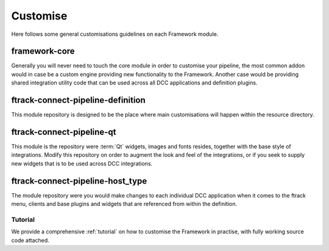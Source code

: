 ..
    :copyright: Copyright (c) 2022 ftrack

.. _developing/customise:

*********
Customise
*********

Here follows some general customisations guidelines on each Framework module.

framework-core
-----------------------

Generally you will never need to touch the core module in order to customise your
pipeline, the most common addon would in case be a custom engine providing new
functionality to the Framework. Another case would be providing shared integration
utility code that can be used across all DCC applications and definition plugins.


ftrack-connect-pipeline-definition
----------------------------------

This module repository is designed to be the place where main customisations will happen
within the resource directory.


ftrack-connect-pipeline-qt
--------------------------

This module is the repository were :term:`Qt` widgets, images and fonts resides,
together with the base style of integrations. Modify this repository on order to
augment the look and feel of the integrations, or if you seek to supply new widgets
that is to be used across DCC integrations.


ftrack-connect-pipeline-host_type
---------------------------------

The module repository were you would make changes to each individual DCC
application when it comes to the ftrack menu, clients and base plugins
and widgets that are referenced from within the definition.


Tutorial
********

We provide a comprehensive :ref:`tutorial` on how to customise the Framework in practise,
with fully working source code attached.